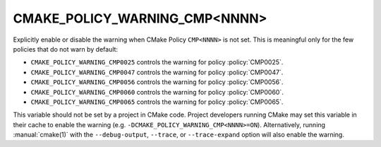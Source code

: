 CMAKE_POLICY_WARNING_CMP<NNNN>
------------------------------

Explicitly enable or disable the warning when CMake Policy ``CMP<NNNN>``
is not set.  This is meaningful only for the few policies that do not
warn by default:

* ``CMAKE_POLICY_WARNING_CMP0025`` controls the warning for
  policy :policy:`CMP0025`.
* ``CMAKE_POLICY_WARNING_CMP0047`` controls the warning for
  policy :policy:`CMP0047`.
* ``CMAKE_POLICY_WARNING_CMP0056`` controls the warning for
  policy :policy:`CMP0056`.
* ``CMAKE_POLICY_WARNING_CMP0060`` controls the warning for
  policy :policy:`CMP0060`.
* ``CMAKE_POLICY_WARNING_CMP0065`` controls the warning for
  policy :policy:`CMP0065`.

This variable should not be set by a project in CMake code.  Project
developers running CMake may set this variable in their cache to
enable the warning (e.g. ``-DCMAKE_POLICY_WARNING_CMP<NNNN>=ON``).
Alternatively, running :manual:`cmake(1)` with the ``--debug-output``,
``--trace``, or ``--trace-expand`` option will also enable the warning.
